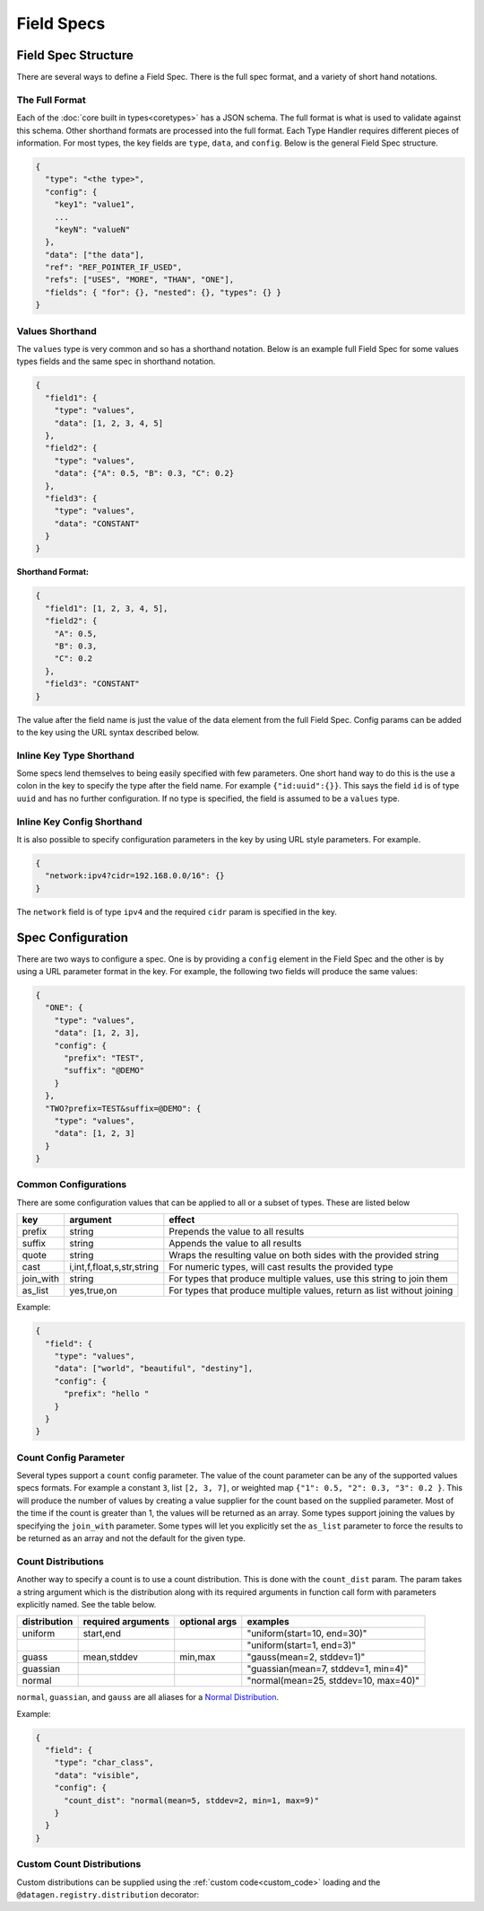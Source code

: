 Field Specs
===========

Field Spec Structure
--------------------

There are several ways to define a Field Spec. There is the full spec format, and a variety of short hand notations.

The Full Format
^^^^^^^^^^^^^^^

Each of the :doc:`core built in types<coretypes>` has a JSON schema.  The full format is what is used to validate
against this schema. Other shorthand formats are processed into the full format. Each Type Handler requires different
pieces of information. For most types, the key fields are ``type``, ``data``, and ``config``. Below is the general Field
Spec structure.

.. code-block::

   {
     "type": "<the type>",
     "config": {
       "key1": "value1",
       ...
       "keyN": "valueN"
     },
     "data": ["the data"],
     "ref": "REF_POINTER_IF_USED",
     "refs": ["USES", "MORE", "THAN", "ONE"],
     "fields": { "for": {}, "nested": {}, "types": {} }
   }

Values Shorthand
^^^^^^^^^^^^^^^^

The ``values`` type is very common and so has a shorthand notation. Below is an example full Field Spec for some
values types fields and the same spec in shorthand notation.

.. code-block:: json

   {
     "field1": {
       "type": "values",
       "data": [1, 2, 3, 4, 5]
     },
     "field2": {
       "type": "values",
       "data": {"A": 0.5, "B": 0.3, "C": 0.2}
     },
     "field3": {
       "type": "values",
       "data": "CONSTANT"
     }
   }

**Shorthand Format:**

.. code-block:: json

   {
     "field1": [1, 2, 3, 4, 5],
     "field2": {
       "A": 0.5,
       "B": 0.3,
       "C": 0.2
     },
     "field3": "CONSTANT"
   }

The value after the field name is just the value of the data element from the full Field Spec. Config params can be
added to the key using the URL syntax described below.

Inline Key Type Shorthand
^^^^^^^^^^^^^^^^^^^^^^^^^

Some specs lend themselves to being easily specified with few parameters. One short hand way to do this is the use a
colon in the key to specify the type after the field name. For example ``{"id:uuid":{}}``. This says the field ``id`` is
of type ``uuid`` and has no further configuration. If no type is specified, the field is assumed to be a ``values``
type.

Inline Key Config Shorthand
^^^^^^^^^^^^^^^^^^^^^^^^^^^

It is also possible to specify configuration parameters in the key by using URL style parameters. For example.

.. code-block:: json

   {
     "network:ipv4?cidr=192.168.0.0/16": {}
   }

The ``network`` field is of type ``ipv4`` and the required ``cidr`` param is specified in the key.

Spec Configuration
------------------

There are two ways to configure a spec. One is by providing a ``config`` element in the Field Spec and the other is
by using a URL parameter format in the key. For example, the following two fields will produce the same values:


.. code-block:: json

   {
     "ONE": {
       "type": "values",
       "data": [1, 2, 3],
       "config": {
         "prefix": "TEST",
         "suffix": "@DEMO"
       }
     },
     "TWO?prefix=TEST&suffix=@DEMO": {
       "type": "values",
       "data": [1, 2, 3]
     }
   }

Common Configurations
^^^^^^^^^^^^^^^^^^^^^

There are some configuration values that can be applied to all or a subset of types. These are listed below

.. list-table::
   :header-rows: 1

   * - key
     - argument
     - effect 
   * - prefix
     - string
     - Prepends the value to all results
   * - suffix
     - string
     - Appends the value to all results
   * - quote
     - string
     - Wraps the resulting value on both sides with the provided string
   * - cast
     - i,int,f,float,s,str,string
     - For numeric types, will cast results the provided type
   * - join_with
     - string
     - For types that produce multiple values, use this string to join them
   * - as_list
     - yes,true,on
     - For types that produce multiple values, return as list without joining


Example:


.. code-block:: json

   {
     "field": {
       "type": "values",
       "data": ["world", "beautiful", "destiny"],
       "config": {
         "prefix": "hello "
       }
     }
   }

Count Config Parameter
^^^^^^^^^^^^^^^^^^^^^^

Several types support a ``count`` config parameter. The value of the count parameter can be any of the supported
values specs formats. For example a constant ``3``\ , list ``[2, 3, 7]``\ , or weighted map ``{"1": 0.5, "2": 0.3,
"3": 0.2 }``. This will produce the number of values by creating a value supplier for the count based on the supplied
parameter. Most of the time if the count is greater than 1, the values will be returned as an array. Some types
support joining the values by specifying the ``join_with`` parameter. Some types will let you explicitly set the
``as_list`` parameter to force the results to be returned as an array and not the default for the given type.

Count Distributions
^^^^^^^^^^^^^^^^^^^

Another way to specify a count is to use a count distribution. This is done with the ``count_dist`` param.  The param
takes a string argument which is the distribution along with its required arguments in function call form with
parameters explicitly named.  See the table below.

.. list-table::
   :header-rows: 1

   * - distribution
     - required arguments
     - optional args
     - examples
   * - uniform
     - start,end
     - 
     - "uniform(start=10, end=30)"
   * -
     - 
     - 
     - "uniform(start=1, end=3)"
   * - guass
     - mean,stddev
     - min,max
     - "gauss(mean=2, stddev=1)"
   * - guassian
     - 
     - 
     - "guassian(mean=7, stddev=1, min=4)"
   * - normal
     - 
     - 
     - "normal(mean=25, stddev=10, max=40)"


``normal``\ , ``guassian``\ , and ``gauss`` are all aliases for a
`Normal Distribution <https://en.wikipedia.org/wiki/Normal_distribution>`_.

Example:

.. code-block:: json

   {
     "field": {
       "type": "char_class",
       "data": "visible",
       "config": {
         "count_dist": "normal(mean=5, stddev=2, min=1, max=9)"
       }
     }
   }

Custom Count Distributions
^^^^^^^^^^^^^^^^^^^^^^^^^^

Custom distributions can be supplied using the :ref:`custom code<custom_code>` loading and the
``@datagen.registry.distribution`` decorator:

.. tabs::

   .. tab:: Custom Code

      .. code-block:: python

         from scipy.stats import gamma
         import datagen

         class _GammaDist(datagen.Distribution):
             def __init__(self, a):
                 self.a = a

             def next_value(self):
                 return gamma.rvs(self.a)

         @datagen.registry.distribution('gamma')
         def _gamma_distribution(a, **kwargs):
             """ example custom distribution """
             return _GammaDist(a)

   .. tab:: Data Spec

      .. code-block:: json

         {
           "users": {
             "type": "values",
             "data": ["bob", "bobby", "rob", "roberta", "steve", "flora", "fauna", "samantha", "abigail"],
             "config": {
               "count_dist": "gamma(a=3.4)",
               "sample": true,
               "as_list": true
             }
           }
         }

   .. tab:: Command and Output

      .. code-block:: shell

         $ datagen -s spec.json -c dist.py -i 3
         ['abigail', 'flora', 'bob']
         ['rob', 'abigail']
         ['bobby', 'roberta', 'fauna', 'bob', 'rob', 'flora']